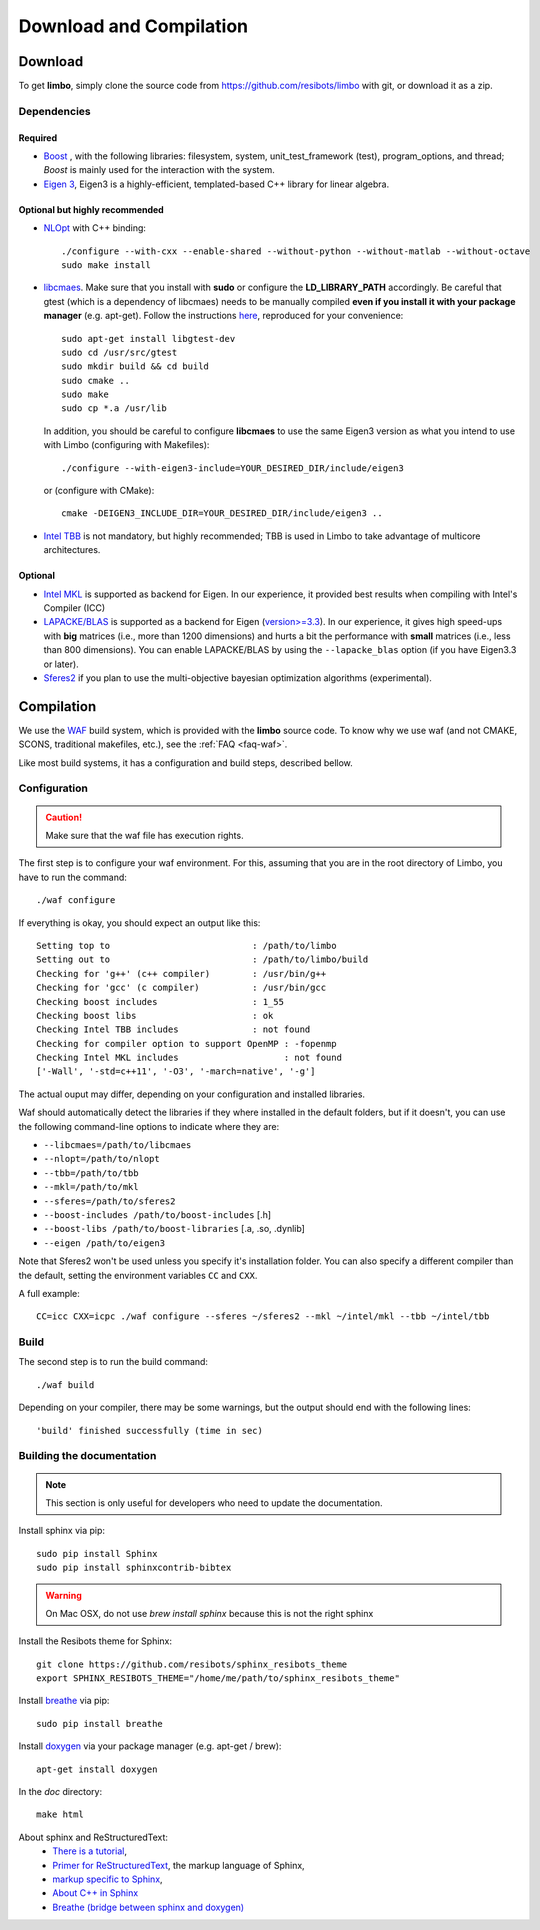 .. _compilation-tutorial:

Download and Compilation
=================================================

Download
----------------------------

To get **limbo**, simply clone the source code from https://github.com/resibots/limbo with git, or download it
as a zip.

Dependencies
~~~~~~~~~~~~~

Required
+++++++++++++
* `Boost <http://www.boost.org>`_ , with the following libraries: filesystem, system, unit_test_framework (test), program_options, and thread; `Boost` is mainly used for the interaction with the system.
* `Eigen 3 <http://eigen.tuxfamily.org>`_, Eigen3 is a highly-efficient, templated-based C++ library for linear algebra.

Optional but highly recommended
+++++++++++++++++++++++++++++++++
* `NLOpt <http://ab-initio.mit.edu/wiki/index.php/NLopt>`_ with C++ binding: ::

    ./configure --with-cxx --enable-shared --without-python --without-matlab --without-octave
    sudo make install

* `libcmaes <https://github.com/beniz/libcmaes>`_. Make sure that you install with **sudo** or configure the **LD_LIBRARY_PATH** accordingly. Be careful that gtest (which is a dependency of libcmaes) needs to be manually compiled **even if you install it with your package manager** (e.g. apt-get). Follow the instructions `here <https://github.com/beniz/libcmaes#build>`_, reproduced for your convenience::

    sudo apt-get install libgtest-dev
    sudo cd /usr/src/gtest
    sudo mkdir build && cd build
    sudo cmake ..
    sudo make
    sudo cp *.a /usr/lib

  In addition, you should be careful to configure **libcmaes** to use the same Eigen3 version as what you intend to use with Limbo (configuring with Makefiles)::

    ./configure --with-eigen3-include=YOUR_DESIRED_DIR/include/eigen3

  or (configure with CMake)::

    cmake -DEIGEN3_INCLUDE_DIR=YOUR_DESIRED_DIR/include/eigen3 ..

* `Intel TBB <https://www.threadingbuildingblocks.org>`_ is not mandatory, but highly recommended; TBB is used in Limbo to take advantage of multicore architectures.

Optional
+++++++++++++
* `Intel MKL <https://software.intel.com/en-us/intel-mkl>`_ is supported as backend for Eigen. In our experience, it provided best results when compiling with Intel's Compiler (ICC)
* `LAPACKE/BLAS <http://www.netlib.org/lapack/lapacke.html>`_ is supported as a backend for Eigen (`version>=3.3 <https://eigen.tuxfamily.org/dox/TopicUsingBlasLapack.html>`_). In our experience, it gives high speed-ups with **big** matrices (i.e., more than 1200 dimensions) and hurts a bit the performance with **small** matrices (i.e., less than 800 dimensions). You can enable LAPACKE/BLAS by using the ``--lapacke_blas`` option (if you have Eigen3.3 or later).
* `Sferes2 <https://github.com/sferes2/sferes2>`_ if you plan to use the multi-objective bayesian optimization algorithms (experimental).

Compilation
----------------------------

We use  the `WAF <https://waf.io>`_  build system, which is provided with the **limbo** source code. To know why we use waf (and not CMAKE, SCONS, traditional makefiles, etc.), see the :ref:`FAQ <faq-waf>`.

Like most build systems, it has a configuration and build steps, described bellow.

Configuration
~~~~~~~~~~~~~

.. caution::
  Make sure that the waf file has execution rights.

The first step is to configure your waf environment. For this, assuming that you are in the root directory of  Limbo, you have to run the command: ::

    ./waf configure

If everything is okay, you should expect an output like this: ::

    Setting top to                           : /path/to/limbo
    Setting out to                           : /path/to/limbo/build
    Checking for 'g++' (c++ compiler)        : /usr/bin/g++
    Checking for 'gcc' (c compiler)          : /usr/bin/gcc
    Checking boost includes                  : 1_55
    Checking boost libs                      : ok
    Checking Intel TBB includes              : not found
    Checking for compiler option to support OpenMP : -fopenmp
    Checking Intel MKL includes                    : not found
    ['-Wall', '-std=c++11', '-O3', '-march=native', '-g']

The actual ouput may differ, depending on your configuration and installed libraries.

Waf should automatically detect the libraries if they where installed in the default folders, but if it doesn't,
you can use the following command-line options to indicate where they are:

* ``--libcmaes=/path/to/libcmaes``
* ``--nlopt=/path/to/nlopt``
* ``--tbb=/path/to/tbb``
* ``--mkl=/path/to/mkl``
* ``--sferes=/path/to/sferes2``
* ``--boost-includes /path/to/boost-includes`` [.h]
* ``--boost-libs /path/to/boost-libraries`` [.a, .so, .dynlib]
* ``--eigen /path/to/eigen3``


Note that Sferes2 won't be used unless you specify it's installation folder.
You can also specify a different compiler than the default, setting the environment variables ``CC`` and ``CXX``.

A full example::

    CC=icc CXX=icpc ./waf configure --sferes ~/sferes2 --mkl ~/intel/mkl --tbb ~/intel/tbb

Build
~~~~~~~~~~~~~

The second step is to run the build command::

    ./waf build

Depending on your compiler, there may be some warnings, but the output should end with the following lines: ::

    'build' finished successfully (time in sec)


Building the documentation
~~~~~~~~~~~~~~~~~~~~~~~~~~~~~
.. note::
    This section is only useful for developers who need to update the documentation.

Install sphinx via pip: ::

    sudo pip install Sphinx
    sudo pip install sphinxcontrib-bibtex

.. warning::

  On Mac OSX, do not use `brew install sphinx` because this is not the right sphinx

Install the Resibots theme for Sphinx::

    git clone https://github.com/resibots/sphinx_resibots_theme
    export SPHINX_RESIBOTS_THEME="/home/me/path/to/sphinx_resibots_theme"

Install `breathe <https://breathe.readthedocs.io/en/latest/>`_ via pip::

    sudo pip install breathe

Install `doxygen <http://www.stack.nl/~dimitri/doxygen/>`_ via your package manager (e.g. apt-get / brew)::

    apt-get install doxygen

In the `doc` directory::

    make html

About sphinx and ReStructuredText:
  - `There is a tutorial <http://sphinx-doc.org/tutorial.html>`_,
  - `Primer for ReStructuredText <http://sphinx-doc.org/rest.html>`_, the markup language of Sphinx,
  - `markup specific to Sphinx <http://sphinx-doc.org/markup/index.html>`_,
  - `About C++ in Sphinx <http://sphinx-doc.org/domains.html#id2>`_
  - `Breathe (bridge between sphinx and doxygen) <https://breathe.readthedocs.org/en/latest/>`_
